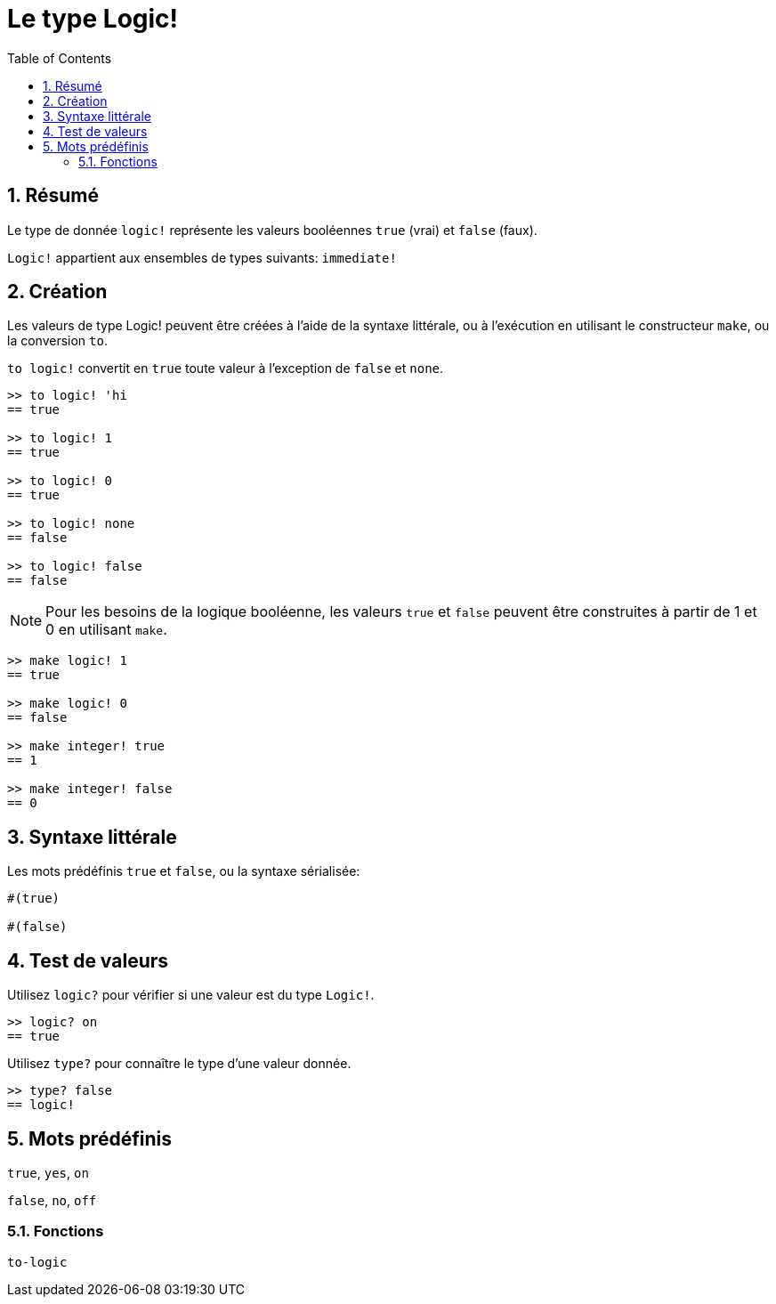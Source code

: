 = Le type Logic!
:toc:
:numbered:


== Résumé

Le type de donnée `logic!` représente les valeurs booléennes `true` (vrai) et `false` (faux).

`Logic!` appartient aux ensembles de types suivants: `immediate!`

== Création

Les valeurs de type Logic! peuvent être créées à l'aide de la syntaxe littérale, ou à l'exécution en utilisant le constructeur `make`, ou la conversion `to`.


`to logic!` convertit en `true` toute valeur à l'exception de `false` et `none`.

```red
>> to logic! 'hi
== true

>> to logic! 1
== true

>> to logic! 0
== true

>> to logic! none
== false

>> to logic! false
== false
```

[NOTE]
Pour les besoins de la logique booléenne, les valeurs `true` et `false` peuvent être construites à partir de 1 et 0 en utilisant `make`.

```red
>> make logic! 1
== true

>> make logic! 0
== false

>> make integer! true
== 1

>> make integer! false
== 0
```



== Syntaxe littérale

Les mots prédéfinis `true` et `false`, ou la syntaxe sérialisée:

```red
#(true)

#(false)
```

== Test de valeurs

Utilisez `logic?` pour vérifier si une valeur est du type `Logic!`.

```red
>> logic? on
== true
```

Utilisez `type?` pour connaître le type d'une valeur donnée.

```red
>> type? false
== logic!
```


== Mots prédéfinis

`true`, `yes`, `on`

`false`, `no`, `off`

=== Fonctions

`to-logic`